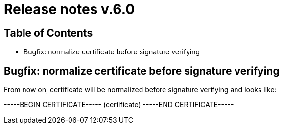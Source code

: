 = Release notes v.6.0

== Table of Contents
* Bugfix: normalize certificate before signature verifying

== Bugfix: normalize certificate before signature verifying

From now on, certificate will be normalized before signature verifying and looks like:

-----BEGIN CERTIFICATE-----
(certificate)
-----END CERTIFICATE-----
